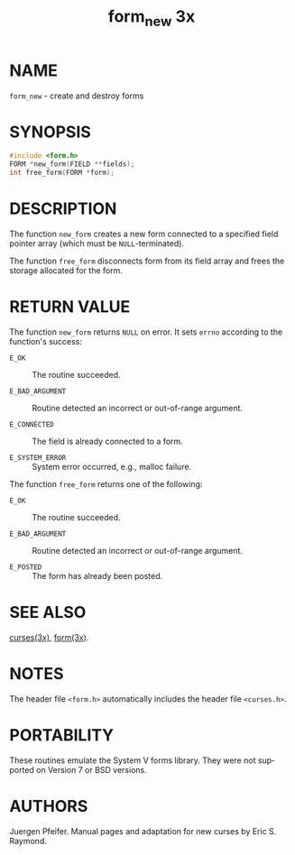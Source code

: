 #+TITLE: form_new 3x
#+AUTHOR:
#+LANGUAGE: en
#+STARTUP: showall

* NAME

  =form_new= - create and destroy forms

* SYNOPSIS

  #+BEGIN_SRC c
    #include <form.h>
    FORM *new_form(FIELD **fields);
    int free_form(FORM *form);
  #+END_SRC

* DESCRIPTION

  The function =new_form= creates a new form connected to a specified
  field pointer array (which must be =NULL=-terminated).

  The function =free_form= disconnects form from its field array and
  frees the storage allocated for the form.

* RETURN VALUE

  The function =new_form= returns =NULL= on error.  It sets =errno=
  according to the function's success:

  - =E_OK=           :: The routine succeeded.

  - =E_BAD_ARGUMENT= :: Routine detected an incorrect or out-of-range
                        argument.

  - =E_CONNECTED=    :: The field is already connected to a form.

  - =E_SYSTEM_ERROR= :: System error occurred, e.g., malloc failure.


  The function =free_form= returns one of the following:

  - =E_OK=           :: The routine succeeded.

  - =E_BAD_ARGUMENT= :: Routine detected an incorrect or out-of-range
                        argument.

  - =E_POSTED=       :: The form has already been posted.

* SEE ALSO

  [[file:ncurses.3x.org][curses(3x)]], [[file:form.3x.org][form(3x)]].

* NOTES

  The header file =<form.h>= automatically includes the header file
  =<curses.h>=.

* PORTABILITY

  These routines emulate the System V forms  library.   They
  were not supported on Version 7 or BSD versions.

* AUTHORS

  Juergen Pfeifer.  Manual pages and adaptation for new curses by Eric
  S. Raymond.
